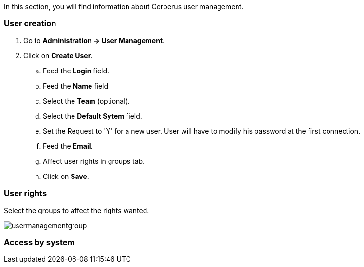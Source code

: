 In this section, you will find information about Cerberus user management.

=== User creation

. Go to *[red]#Administration -> User Management#*.
. Click on *[red]#Create User#*.
.. Feed the *[red]#Login#* field.
.. Feed the *[red]#Name#* field.
.. Select the *[red]#Team#* (optional).
.. Select the *[red]#Default Sytem#* field.
.. Set the Request to 'Y' for a new user. User will have to modify his password at the first connection.
.. Feed the *[red]#Email#*.
.. Affect user rights in groups tab.
.. Click on *[red]#Save#*.

=== User rights

Select the groups to affect the rights wanted.

image:usermanagementgroup.png[usermanagementgroup]

=== Access by system